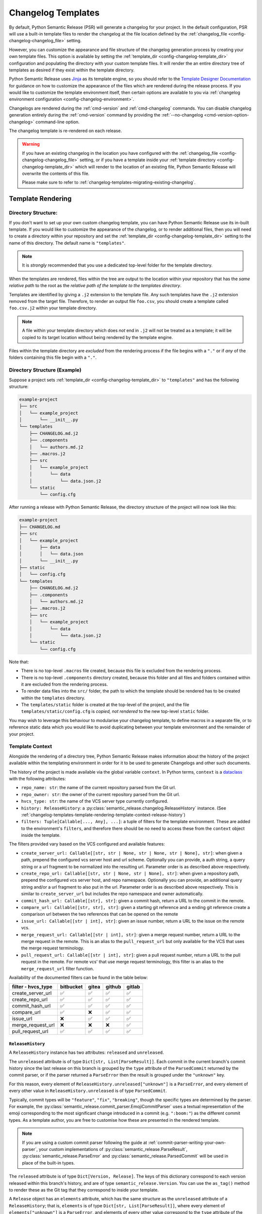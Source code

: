 .. _changelog-templates:

Changelog Templates
===================


By default, Python Semantic Release (PSR) will generate a changelog for your project. In the default
configuration, PSR will use a built-in template files to render the changelog at the file location
defined by the :ref:`changelog_file <config-changelog-changelog_file>` setting.

However, you can customize the appearance and file structure of the changelog generation process
by creating your own template files. This option is available by setting the
:ref:`template_dir <config-changelog-template_dir>` configuration and populating the directory
with your custom template files. It will render the an entire directory tree of templates
as desired if they exist within the template directory.

Python Semantic Release uses `Jinja`_ as its template engine, so you should refer to the
`Template Designer Documentation`_ for guidance on how to customize the appearance of
the files which are rendered during the release process. If you would like to customize
the template environment itself, then certain options are available to you via
:ref:`changelog environment configuration <config-changelog-environment>`.

Changelogs are rendered during the :ref:`cmd-version` and :ref:`cmd-changelog` commands.
You can disable changelog generation entirely during the :ref:`cmd-version` command by
providing the :ref:`--no-changelog <cmd-version-option-changelog>` command-line option.

The changelog template is re-rendered on each release.

.. warning::
    If you have an existing changelog in the location you have configured with
    the :ref:`changelog_file <config-changelog-changelog_file>` setting,
    or if you have a template inside your :ref:`template directory <config-changelog-template_dir>`
    which will render to the location of an existing file, Python Semantic Release will
    overwrite the contents of this file.

    Please make sure to refer to :ref:`changelog-templates-migrating-existing-changelog`.

.. _Jinja: https://jinja.palletsprojects.com/en/3.1.x/
.. _Template Designer Documentation: https://jinja.palletsprojects.com/en/3.1.x/templates/

.. _changelog-templates-template-rendering:

Template Rendering
------------------

.. _changelog-templates-template-rendering-directory-structure:

Directory Structure:
^^^^^^^^^^^^^^^^^^^^

If you don't want to set up your own custom changelog template, you can have Python
Semantic Release use its in-built template. If you would like to customize the
appearance of the changelog, or to render additional files, then you will need to
create a directory within your repository and set the :ref:`template_dir <config-changelog-template_dir>`
setting to the name of this directory. The default name is ``"templates"``.

.. note::
   It is *strongly* recommended that you use a dedicated top-level folder for the
   template directory.

When the templates are rendered, files within the tree are output to the location
within your repository that has the *same relative path* to the root as the *relative
path of the template to the templates directory*.

Templates are identified by giving a ``.j2`` extension to the template file. Any such
templates have the ``.j2`` extension removed from the target file. Therefore, to render
an output file ``foo.csv``, you should create a template called ``foo.csv.j2`` within
your template directory.

.. note::
   A file within your template directory which does *not* end in ``.j2`` will not
   be treated as a template; it will be copied to its target location without being
   rendered by the template engine.

Files within the template directory are *excluded* from the rendering process if the
file begins with a ``"."`` or if *any* of the folders containing this file begin with
a ``"."``.

.. _changelog-templates-template-rendering-directory-structure-example:

Directory Structure (Example)
^^^^^^^^^^^^^^^^^^^^^^^^^^^^^

Suppose a project sets :ref:`template_dir <config-changelog-template_dir>` to
``"templates"`` and has the following structure:

.. code-block::

    example-project
    ├── src
    │   └── example_project
    │       └── __init__.py
    └── templates
        ├── CHANGELOG.md.j2
        ├── .components
        │   └── authors.md.j2
        ├── .macros.j2
        ├── src
        │   └── example_project
        │       └── data
        │           └── data.json.j2
        └── static
            └── config.cfg

After running a release with Python Semantic Release, the directory structure
of the project will now look like this:

.. code-block::

    example-project
    ├── CHANGELOG.md
    ├── src
    │   └── example_project
    │       ├── data
    │       │   └── data.json
    │       └── __init__.py
    ├── static
    │   └── config.cfg
    └── templates
        ├── CHANGELOG.md.j2
        ├── .components
        │   └── authors.md.j2
        ├── .macros.j2
        ├── src
        │   └── example_project
        │       └── data
        │           └── data.json.j2
        └── static
            └── config.cfg

Note that:

* There is no top-level ``.macros`` file created, because this file is excluded
  from the rendering process.
* There is no top-level ``.components`` directory created, because this folder and
  all files and folders contained within it are excluded from the rendering process.
* To render data files into the ``src/`` folder, the path to which the template should
  be rendered has to be created within the ``templates`` directory.
* The ``templates/static`` folder is created at the top-level of the project, and the
  file ``templates/static/config.cfg`` is *copied, not rendered* to the new top-level
  ``static`` folder.

You may wish to leverage this behaviour to modularise your changelog template, to
define macros in a separate file, or to reference static data which you would like
to avoid duplicating between your template environment and the remainder of your
project.

.. _changelog-templates-template-rendering-template-context:

Template Context
^^^^^^^^^^^^^^^^

Alongside the rendering of a directory tree, Python Semantic Release makes information
about the history of the project available within the templating environment in order
for it to be used to generate Changelogs and other such documents.

The history of the project is made available via the global variable ``context``. In
Python terms, ``context`` is a `dataclass`_ with the following attributes:

* ``repo_name: str``: the name of the current repository parsed from the Git url.
* ``repo_owner: str``: the owner of the current repository parsed from the Git url.
* ``hvcs_type: str``: the name of the VCS server type currently configured.
* ``history: ReleaseHistory``: a :py:class:`semantic_release.changelog.ReleaseHistory` instance.
  (See :ref:`changelog-templates-template-rendering-template-context-release-history`)
* ``filters: Tuple[Callable[..., Any], ...]``: a tuple of filters for the template environment.
  These are added to the environment's ``filters``, and therefore there should be no need to
  access these from the ``context`` object inside the template.

The filters provided vary based on the VCS configured and available features:

* ``create_server_url: Callable[[str, str | None, str | None, str | None], str]``: when given
  a path, prepend the configured vcs server host and url scheme.  Optionally you can provide,
  a auth string, a query string or a url fragment to be normalized into the resulting url.
  Parameter order is as described above respectively.

* ``create_repo_url: Callable[[str, str | None, str | None], str]``: when given a repository
  path, prepend the configured vcs server host, and repo namespace.  Optionally you can provide,
  an additional query string and/or a url fragment to also put in the url. Parameter order is
  as described above respectively. This is similar to ``create_server_url`` but includes the repo
  namespace and owner automatically.

* ``commit_hash_url: Callable[[str], str]``: given a commit hash, return a URL to the
  commit in the remote.

* ``compare_url: Callable[[str, str], str]``: given a starting git reference and a ending git
  reference create a comparison url between the two references that can be opened on the remote

* ``issue_url: Callable[[str | int], str]``: given an issue number, return a URL to the issue
  on the remote vcs.

* ``merge_request_url: Callable[[str | int], str]``: given a merge request number, return a URL
  to the merge request in the remote. This is an alias to the ``pull_request_url`` but only
  available for the VCS that uses the merge request terminology.

* ``pull_request_url: Callable[[str | int], str]``: given a pull request number, return a URL
  to the pull request in the remote. For remote vcs' that use merge request terminology, this
  filter is an alias to the ``merge_request_url`` filter function.

Availability of the documented filters can be found in the table below:

======================  =========  =====  ======  ======
**filter - hvcs_type**  bitbucket  gitea  github  gitlab
======================  =========  =====  ======  ======
create_server_url          ✅       ✅      ✅      ✅
create_repo_url            ✅       ✅      ✅      ✅
commit_hash_url            ✅       ✅      ✅      ✅
compare_url                ✅       ❌      ✅      ✅
issue_url                  ❌       ✅      ✅      ✅
merge_request_url          ❌       ❌      ❌      ✅
pull_request_url           ✅       ✅      ✅      ✅
======================  =========  =====  ======  ======

.. seealso::
   * `Filters <https://jinja.palletsprojects.com/en/3.1.x/templates/#filters>`_

.. _changelog-templates-template-rendering-template-context-release-history:

``ReleaseHistory``
""""""""""""""""""

A ``ReleaseHistory`` instance has two attributes: ``released`` and ``unreleased``.

The ``unreleased`` attribute is of type ``Dict[str, List[ParseResult]]``. Each commit
in the current branch's commit history since the last release on this branch is grouped
by the ``type`` attribute of the ``ParsedCommit`` returned by the commit parser,
or if the parser returned a ``ParseError`` then the result is grouped under the
``"unknown"`` key.

For this reason, every element of ``ReleaseHistory.unreleased["unknown"]`` is a
``ParseError``, and every element of every other value in ``ReleaseHistory.unreleased``
is of type ``ParsedCommit``.

Typically, commit types will be ``"feature"``, ``"fix"``, ``"breaking"``, though the
specific types are determined by the parser. For example, the
:py:class:`semantic_release.commit_parser.EmojiCommitParser` uses a textual
representation of the emoji corresponding to the most significant change introduced
in a commit (e.g. ``":boom:"``) as the different commit types. As a template author,
you are free to customise how these are presented in the rendered template.

.. note::
   If you are using a custom commit parser following the guide at
   :ref:`commit-parser-writing-your-own-parser`, your custom implementations of
   :py:class:`semantic_release.ParseResult`, :py:class:`semantic_release.ParseError`
   and :py:class:`semantic_release.ParsedCommit` will be used in place of the built-in
   types.

The ``released`` attribute is of type ``Dict[Version, Release]``. The keys of this
dictionary correspond to each version released within this branch's history, and
are of type ``semantic_release.Version``. You can use the ``as_tag()`` method to
render these as the Git tag that they correspond to inside your template.

A ``Release`` object has an ``elements`` attribute, which has the same
structure as the ``unreleased`` attribute of a ``ReleaseHistory``; that is,
``elements`` is of type ``Dict[str, List[ParseResult]]``, where every element
of ``elements["unknown"]`` is a ``ParseError``, and elements of every other
value correspond to the ``type`` attribute of the ``ParsedCommit`` returned
by the commit parser.

The commits represented within each ``ReleaseHistory.released[version].elements``
grouping are the commits which were made between ``version`` and the release
corresponding to the previous version.
That is, given two releases ``Version(1, 0, 0)`` and ``Version(1, 1, 0)``,
``ReleaseHistory.released[Version(1, 0, 0)].elements`` contains only commits
made after the release of ``Version(1, 0, 0)`` up to and including the release
of ``Version(1, 1, 0)``.

To maintain a consistent order of subsections in the changelog headed by the commit
type, it's recommended to use Jinja's `dictsort <https://jinja.palletsprojects.com/en/3.1.x/templates/#jinja-filters.dictsort>`_
filter.

Each ``Release`` object also has the following attributes:

* ``tagger: git.Actor``: The tagger who tagged the release.
* ``committer: git.Actor``: The committer who made the release commit.
* ``tagged_date: datetime``: The date and time at which the release was tagged.

.. seealso::
   * :ref:`commit-parser-builtin`
   * :ref:`Commit Parser Tokens <commit-parser-tokens>`
   * `git.Actor <https://gitpython.readthedocs.io/en/stable/reference.html#git.objects.util.Actor>`_
   * `datetime.strftime Format Codes <https://docs.python.org/3/library/datetime.html#strftime-and-strptime-format-codes>`_

.. _dataclass: https://docs.python.org/3/library/dataclasses.html

.. _changelog-templates-customizing-vcs-release-notes:

Customizing VCS Release Notes
^^^^^^^^^^^^^^^^^^^^^^^^^^^^^

The same :ref:`template rendering <changelog-templates-template-rendering>` mechanism
generates the release notes when :ref:`creating VCS releases <index-creating-vcs-releases>`:

* the `in-built template`_ is used by default
* create a file named ``.release_notes.md.j2`` inside the project's
  :ref:`template_dir <config-changelog-template_dir>` to customize the release notes

.. _changelog-templates-customizing-vcs-release-notes-release-notes-context:

Release Notes Context
"""""""""""""""""""""

All of the changelog's
:ref:`template context <changelog-templates-template-rendering-template-context>` is
exposed to the `Jinja`_ template when rendering the release notes.

Additionally, the following two globals are available to the template:

* ``release`` (:class:`Release <semantic_release.changelog.release_history.Release>`):
  contains metadata about the content of the release, as parsed from commit logs
* ``version`` (:class:`Version <semantic_release.version.version.Version>`): contains
  metadata about the software version to be released and its ``git`` tag

.. _in-built template: https://github.com/python-semantic-release/python-semantic-release/blob/master/semantic_release/data/templates/release_notes.md.j2

.. _changelog-templates-release-notes-template-example:

Release Notes Template Example
^^^^^^^^^^^^^^^^^^^^^^^^^^^^^^

Below is an example template that can be used to render release notes (it's similar to
GitHub's `automatically generated release notes`_):

.. code-block::

    ## What's Changed
    {% for type_, commits in release["elements"] | dictsort %}
    ### {{ type_ | capitalize }}
    {%- if type_ != "unknown" %}
    {% for commit in commits %}
    * {{ commit.descriptions[0] }} by {{commit.commit.author.name}} in [`{{ commit.short_hash }}`]({{ commit.hexsha | commit_hash_url }})
    {%- endfor %}{% endif %}{% endfor %}

.. _Automatically generated release notes: https://docs.github.com/en/repositories/releasing-projects-on-github/automatically-generated-release-notes

.. _changelog-templates-template-rendering-example:

Changelog Template Example
--------------------------

Below is an example template that can be used to render a Changelog:

.. code-block::

    # CHANGELOG
    {% if context.history.unreleased | length > 0 -%}
    {# UNRELEASED #}
    ## Unreleased
    {% for type_, commits in context.history.unreleased | dictsort %}
    ### {{ type_ | capitalize }}
    {% for commit in commits %}{% if type_ != "unknown" %}
    * {{ commit.commit.message.rstrip() }} ([`{{ commit.commit.hexsha[:7] }}`]({{ commit.commit.hexsha | commit_hash_url }}))
    {% else %}
    * {{ commit.commit.message.rstrip() }} ([`{{ commit.commit.hexsha[:7] }}`]({{ commit.commit.hexsha | commit_hash_url }}))
    {% endif %}{% endfor %}{% endfor %}{% endif -%}
    {# RELEASED #}
    {% for version, release in context.history.released.items() -%}
    ## {{ version.as_tag() }} ({{ release.tagged_date.strftime("%Y-%m-%d") }})
    {% for type_, commits in release["elements"] | dictsort %}
    ### {{ type_ | capitalize }}
    {% for commit in commits %}{% if type_ != "unknown" %}
    * {{ commit.commit.message.rstrip() }} ([`{{ commit.commit.hexsha[:7] }}`]({{ commit.commit.hexsha | commit_hash_url }}))
    {% else %}
    * {{ commit.commit.message.rstrip() }} ([`{{ commit.commit.hexsha[:7] }}`]({{ commit.commit.hexsha | commit_hash_url }}))
    {% endif %}{% endfor %}{% endfor %}{% endfor %}

.. _changelog-templates-migrating-existing-changelog:

Migrating an Existing Changelog
-------------------------------

If you have an existing changelog that you would like to preserve, it's recommended
that you add the contents of this file to your changelog template - either directly
or via Jinja's `include <https://jinja.palletsprojects.com/en/3.1.x/templates/#include>`_
tag. If you would like only the history from your next release onwards to be rendered
into the changelog in addition to the existing changelog, you can add an `if statement
<https://jinja.palletsprojects.com/en/3.1.x/templates/#if>`_ based upon the versions in
the keys of ``context.released``.
